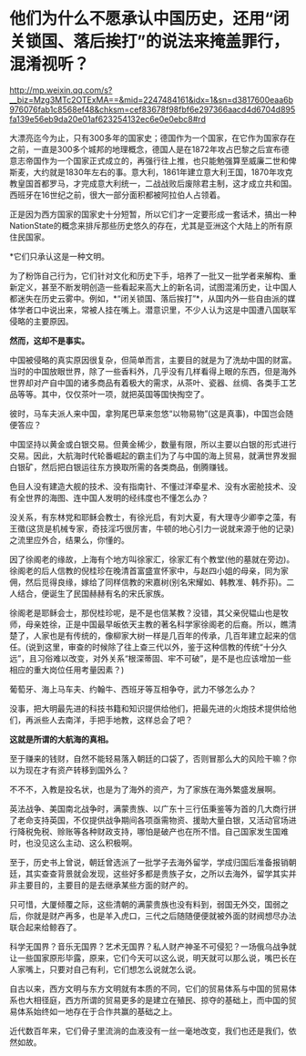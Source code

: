 * 他们为什么不愿承认中国历史，还用“闭关锁国、落后挨打”的说法来掩盖罪行，混淆视听？

http://mp.weixin.qq.com/s?__biz=Mzg3MTc2OTExMA==&mid=2247484161&idx=1&sn=d3817600eaa6b976076fab1c8568ef48&chksm=cef83678f98fbf6e297366aacd4d6704d895fa139e56eb9da20e01af623254132ec6e0e0ebc8#rd

[[./img/89-0.jpeg]]

大漂亮迄今为止，只有300多年的国家史；德国作为一个国家，在它作为国家存在之前，一直是300多个城邦的地理概念，德国人是在1872年攻占巴黎之后宣布德意志帝国作为一个国家正式成立的，再强行往上推，也只能勉强算至威廉二世和俾斯麦，大约就是1830年左右的事。意大利，1861年建立意大利王国，1870年攻克教皇国首都罗马，才完成意大利统一，二战战败后废除君主制，这才成立共和国。西班牙在16世纪之前，很大一部分面积都被阿拉伯人占领着。

[[./img/89-1.jpeg]]

正是因为西方国家的国家史十分短暂，所以它们才一定要形成一套话术，搞出一种NationState的概念来排斥那些历史悠久的存在，尤其是亚洲这个大陆上的所有原住民国家。

*它们只承认这是一种文明。

为了粉饰自己行为，它们针对文化和历史下手，培养了一批又一批学者来解构、重新定义，甚至不断发明创造一些看起来高大上的新名词，试图混淆历史，让中国人都迷失在历史云雾中。例如，*“闭关锁国、落后挨打”*，从国内外一些自由派的媒体学者口中说出来，常被人挂在嘴上。潜意识里，不少人认为这是中国遭八国联军侵略的主要原因。

*然而，这却不是事实。*

中国被侵略的真实原因很复杂，但简单而言，主要目的就是为了洗劫中国的财富。当时的中国放眼世界，除了一些香料外，几乎没有几样看得上眼的东西，但是海外世界却对产自中国的诸多商品有着极大的需求，从茶叶、瓷器、丝绸、各类手工艺品等等。其中，仅仅茶叶一项，就把英国等国快掏空了。

彼时，马车夫派人来中国，拿狗尾巴草来忽悠“以物易物”(这是真事)，中国岂会随便答应？

中国坚持以黄金或白银交易。但黄金稀少，数量有限，所以主要以白银的形式进行交易。因此，大航海时代轮番崛起的霸主们为了与中国的海上贸易，就满世界发掘白银矿，然后把白银运往东方换取所需的各类商品，倒腾赚钱。

色目人没有建造大舰的技术、没有指南针、不懂过洋牵星术、没有水密舱技术、没有全世界的海图、连中国人发明的经纬度也不懂怎么办？

没关系，有东林党和耶稣会教士，有徐光启，有刘大夏，有大理寺少卿李之藻，有王徵(这货是机械专家，奇技淫巧很厉害，牛顿的地心引力一说就来源于他的记录)之流里应外合，结果么，你懂的。

因了徐阁老的缘故，上海有个地方叫徐家汇，徐家汇有个教堂(他的墓就在旁边)。徐阁老的后人信教的倪桂珍在晚清首富盛宣怀家中，与赵四小姐的母亲，同为家佣，然后觅得良缘，嫁给了同样信教的宋嘉树(别名宋耀如、韩教准、韩乔荪)。二人结合，便诞生了民国赫赫有名的宋氏家族。

徐阁老是耶稣会士，那倪桂珍呢，是不是也信某教？没错，其父亲倪韫山也是牧师，母亲姓徐，正是中国最早皈依天主教的著名科学家徐阁老的后裔。所以，瞧清楚了，人家也是有传统的，像柳家大树一样是几百年的传承，几百年建立起来的信任。(说到这里，审查的时候除了往上查三代以外，鉴于这种信教的传统“十分久远”，且习俗难以改变，对外关系“根深蒂固、牢不可破”，是不是也应该增加一些相应的重大岗位任用考量因素？)

葡萄牙、海上马车夫、约翰牛、西班牙等互相争夺，武力不够怎么办？

没事，把大明最先进的科技书籍和知识提供给他们，把最先进的火炮技术提供给他们，再派些人去南洋，手把手地教，这样总会了吧？

*这就是所谓的大航海的真相。*

[[./img/89-2.jpeg]]

至于赚来的钱财，自然不能轻易落入朝廷的口袋了，否则冒那么大的风险干嘛？你以为现在才有资产转移到国外么？

不不不，入教是投名状，也是为了海外的资产，为了家族在海外繁盛发展啊。

英法战争、美国南北战争时，满蒙贵族、以广东十三行伍秉鉴等为首的几大商行拼了老命支持英国，不仅提供战争期间各项亟需物资、援助大量白银，又活动官场进行降税免税、赊账等各种财政支持，哪怕是破产也在所不惜。自己国家发生国难时，也没见这么主动、这么积极啊。

[[./img/89-3.jpeg]]

[[./img/89-4.jpeg]]

至于，历史书上曾说，朝廷曾选派了一批学子去海外留学，学成归国后准备报销朝廷，其实查查背景就会发现，这些好多都是贵族子女，之所以去海外，留学其实并非主要目的，主要目的是去继承某些方面的财产的。

只可惜，大厦倾覆之际，这些清朝的满蒙贵族也没有料到，弱国无外交，国弱之后，你就是财产再多，也是羊入虎口，三代之后随随便便就被外面的财阀想尽办法联合起来给鲸吞了。

科学无国界？音乐无国界？艺术无国界？私人财产神圣不可侵犯？一场俄乌战争就让一些国家原形毕露，原来，它们今天可以这么说，明天就可以那么说，嘴巴长在人家嘴上，只要对自己有利，它们想怎么说就怎么说。

自古以来，西方文明与东方文明就有本质的不同，它们的贸易体系与中国的贸易体系也大相径庭，西方所谓的贸易更多的是建立在殖民、掠夺的基础上，而中国的贸易体系始终如一地存在于合作共赢的基础之上。

近代数百年来，它们骨子里流淌的血液没有一丝一毫地改变，我们也还是我们，依然如故。

